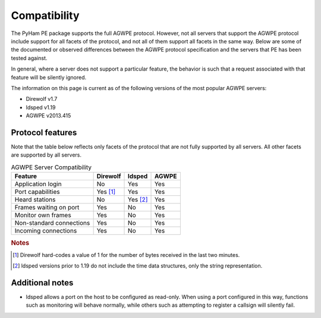 .. _compatibility:

Compatibility
=============

The PyHam PE package supports the full AGWPE protocol. However, not all servers
that support the AGWPE protocol include support for all facets of the protocol,
and not all of them support all facets in the same way. Below are some of the
documented or observed differences between the AGWPE protocol specification and
the servers that PE has been tested against.

In general, where a server does not support a particular feature, the behavior
is such that a request associated with that feature will be silently ignored.

The information on this page is current as of the following versions of the
most popular AGWPE servers:

- Direwolf v1.7
- ldsped v1.19
- AGWPE v2013.415


Protocol features
-----------------

Note that the table below reflects only facets of the protocol that are not
fully supported by all servers. All other facets are supported by all servers.

.. list-table:: AGWPE Server Compatibility
   :header-rows: 1

   * - Feature
     - Direwolf
     - ldsped
     - AGWPE
   * - Application login
     - No
     - Yes
     - Yes
   * - Port capabilities
     - Yes [#]_
     - Yes
     - Yes
   * - Heard stations
     - No
     - Yes [#]_
     - Yes
   * - Frames waiting on port
     - Yes
     - No
     - Yes
   * - Monitor own frames
     - Yes
     - No
     - Yes
   * - Non-standard connections
     - Yes
     - No
     - Yes
   * - Incoming connections
     - Yes
     - No
     - Yes

.. rubric:: Notes

.. [#] Direwolf hard-codes a value of 1 for the number of bytes received in
       the last two minutes.
.. [#] ldsped versions prior to 1.19 do not include the time data structures,
       only the string representation.


Additional notes
----------------

- ldsped allows a port on the host to be configured as read-only. When using
  a port configured in this way, functions such as monitoring will behave
  normally, while others such as attempting to register a callsign will
  silently fail.
